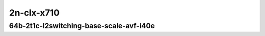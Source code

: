 
.. raw:: latex

    \clearpage

.. raw:: html

    <script type="text/javascript">

        function getDocHeight(doc) {
            doc = doc || document;
            var body = doc.body, html = doc.documentElement;
            var height = Math.max( body.scrollHeight, body.offsetHeight,
                html.clientHeight, html.scrollHeight, html.offsetHeight );
            return height;
        }

        function setIframeHeight(id) {
            var ifrm = document.getElementById(id);
            var doc = ifrm.contentDocument? ifrm.contentDocument:
                ifrm.contentWindow.document;
            ifrm.style.visibility = 'hidden';
            ifrm.style.height = "10px"; // reset to minimal height ...
            // IE opt. for bing/msn needs a bit added or scrollbar appears
            ifrm.style.height = getDocHeight( doc ) + 4 + "px";
            ifrm.style.visibility = 'visible';
        }

    </script>

..
    ## 2n-clx-x710
    ### 64b-?t?c-l2switching-base-scale-avf-i40e
    2n1l-10ge2p1x710-avf-eth-l2xcbase-ndrpdr
    2n1l-10ge2p1x710-avf-dot1q-l2bdbasemaclrn-ndrpdr
    2n1l-10ge2p1x710-avf-eth-l2bdbasemaclrn-ndrpdr
    2n1l-10ge2p1x710-dot1q-l2bdbasemaclrn-ndrpdr
    2n1l-10ge2p1x710-eth-l2bdbasemaclrn-ndrpdr
    2n1l-10ge2p1x710-eth-l2bdscale1mmaclrn-ndrpdr

    Tests.Vpp.Perf.L2.2N1L-10Ge2P1X710-Avf-Eth-L2Xcbase-Ndrpdr.64B-2t1c-avf-eth-l2xcbase-ndrpdr
    Tests.Vpp.Perf.L2.2N1L-10Ge2P1X710-Avf-Dot1Q-L2Bdbasemaclrn-Ndrpdr.64B-2t1c-avf-dot1q-l2bdbasemaclrn-ndrpdr
    Tests.Vpp.Perf.L2.2N1L-10Ge2P1X710-Avf-Eth-L2Bdbasemaclrn-Ndrpdr.64B-2t1c-avf-eth-l2bdbasemaclrn-ndrpdr
    Tests.Vpp.Perf.L2.2N1L-10Ge2P1X710-Dot1Q-L2Bdbasemaclrn-Ndrpdr.64B-2t1c-dot1q-l2bdbasemaclrn-ndrpdr
    Tests.Vpp.Perf.L2.2N1L-10Ge2P1X710-Eth-L2Bdbasemaclrn-Ndrpdr.64B-2t1c-eth-l2bdbasemaclrn-ndrpdr
    Tests.Vpp.Perf.L2.2N1L-10Ge2P1X710-Eth-L2Bdscale1Mmaclrn-Ndrpdr.64B-2t1c-eth-l2bdscale1mmaclrn-ndrpdr

2n-clx-x710
~~~~~~~~~~~

64b-2t1c-l2switching-base-scale-avf-i40e
----------------------------------------

.. raw:: html

    <center>
    <iframe id="01" onload="setIframeHeight(this.id)" width="700" frameborder="0" scrolling="no" src="../../_static/vpp/2n-clx-x710-64b-2t1c-l2switching-base-scale-avf-i40e-ndr.html"></iframe>
    <p><br></p>
    </center>

.. raw:: latex

    \begin{figure}[H]
        \centering
            \graphicspath{{../_build/_static/vpp/}}
            \includegraphics[clip, trim=0cm 0cm 5cm 0cm, width=0.70\textwidth]{2n-clx-x710-64b-2t1c-l2switching-base-scale-avf-i40e-ndr}
            \label{fig:2n-clx-x710-64b-2t1c-l2switching-base-scale-avf-i40e-ndr}
    \end{figure}

.. raw:: latex

    \clearpage

.. raw:: html

    <center>
    <iframe id="02" onload="setIframeHeight(this.id)" width="700" frameborder="0" scrolling="no" src="../../_static/vpp/2n-clx-x710-64b-2t1c-l2switching-base-scale-avf-i40e-pdr.html"></iframe>
    <p><br></p>
    </center>

.. raw:: latex

    \begin{figure}[H]
        \centering
            \graphicspath{{../_build/_static/vpp/}}
            \includegraphics[clip, trim=0cm 0cm 5cm 0cm, width=0.70\textwidth]{2n-clx-x710-64b-2t1c-l2switching-base-scale-avf-i40e-pdr}
            \label{fig:2n-clx-x710-64b-2t1c-l2switching-base-scale-avf-i40e-pdr}
    \end{figure}
